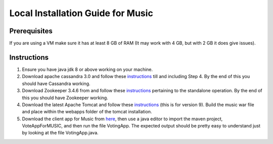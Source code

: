 ..
  This licence applies to all files in this repository unless otherwise specifically
  stated inside of the file.

  ---------------------------------------------------------------------------  
   Copyright (c) 2016 AT&T Intellectual Property

   Licensed under the Apache License, Version 2.0 (the "License");
   you may not use this file except in compliance with the License.
   You may obtain a copy of the License at:

       http://www.apache.org/licenses/LICENSE-2.0

   Unless required by applicable law or agreed to in writing, software
   distributed under the License is distributed on an "AS IS" BASIS,
   WITHOUT WARRANTIES OR CONDITIONS OF ANY KIND, either express or implied.
   See the License for the specific language governing permissions and
   limitations under the License.
  ---------------------------------------------------------------------------  

==================================
Local Installation Guide for Music
==================================

Prerequisites
=============
If you are using a VM make sure it has at least 8 GB of RAM (It may work with 4 GB, but with 2 GB it does give issues).

Instructions
============
1. Ensure you have java jdk 8 or above working on your machine.
2. Download apache cassandra 3.0 and follow these `instructions <http://cassandra.apache.org/doc/latest/getting_started/installing.html>`__ till and including Step 4. By the end of this you should have Cassandra working.
3. Download Zookeeper 3.4.6 from and follow these `instructions <http://cassandra.apache.org/download/>`__ pertaining to the standalone operation. By the end of this you should have Zookeeper working.
4. Download the latest Apache Tomcat and follow these `instructions <http://tecadmin.net/install-tomcat-9-on-ubuntu/>`__ (this is for version 9).  Build the music war file and place within the webapps folder of the tomcat installation.
5. Download the client app for Music from `here <https://github.com/att/music/tree/master/examples/VoteAppMusicJava>`__, then use a java editor to import the maven project, VoteAppForMUSIC, and then run the file VotingApp.  The expected output should be pretty easy to understand just by looking at the file VotingApp.java.


